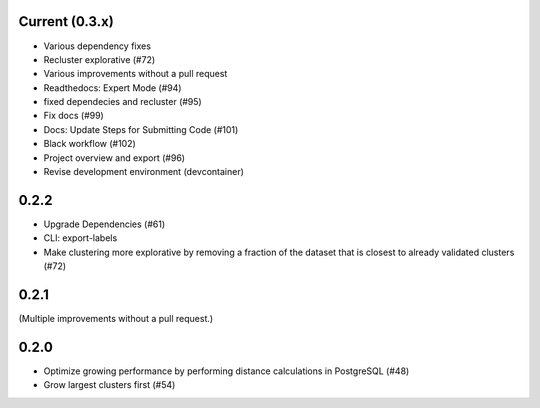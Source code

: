 Current (0.3.x)
==================

- Various dependency fixes
- Recluster explorative (#72)
- Various improvements without a pull request
- Readthedocs: Expert Mode (#94)
- fixed dependecies and recluster (#95)
- Fix docs (#99)
- Docs: Update Steps for Submitting Code (#101)
- Black workflow (#102)
- Project overview and export (#96)
- Revise development environment (devcontainer)


0.2.2
=====

- Upgrade Dependencies (#61)

- CLI: export-labels

- Make clustering more explorative by removing a fraction of the dataset that is closest to already validated clusters (#72)


0.2.1
=====

(Multiple improvements without a pull request.)


0.2.0
=====

- Optimize growing performance by performing distance calculations in PostgreSQL (#48)

- Grow largest clusters first (#54)
